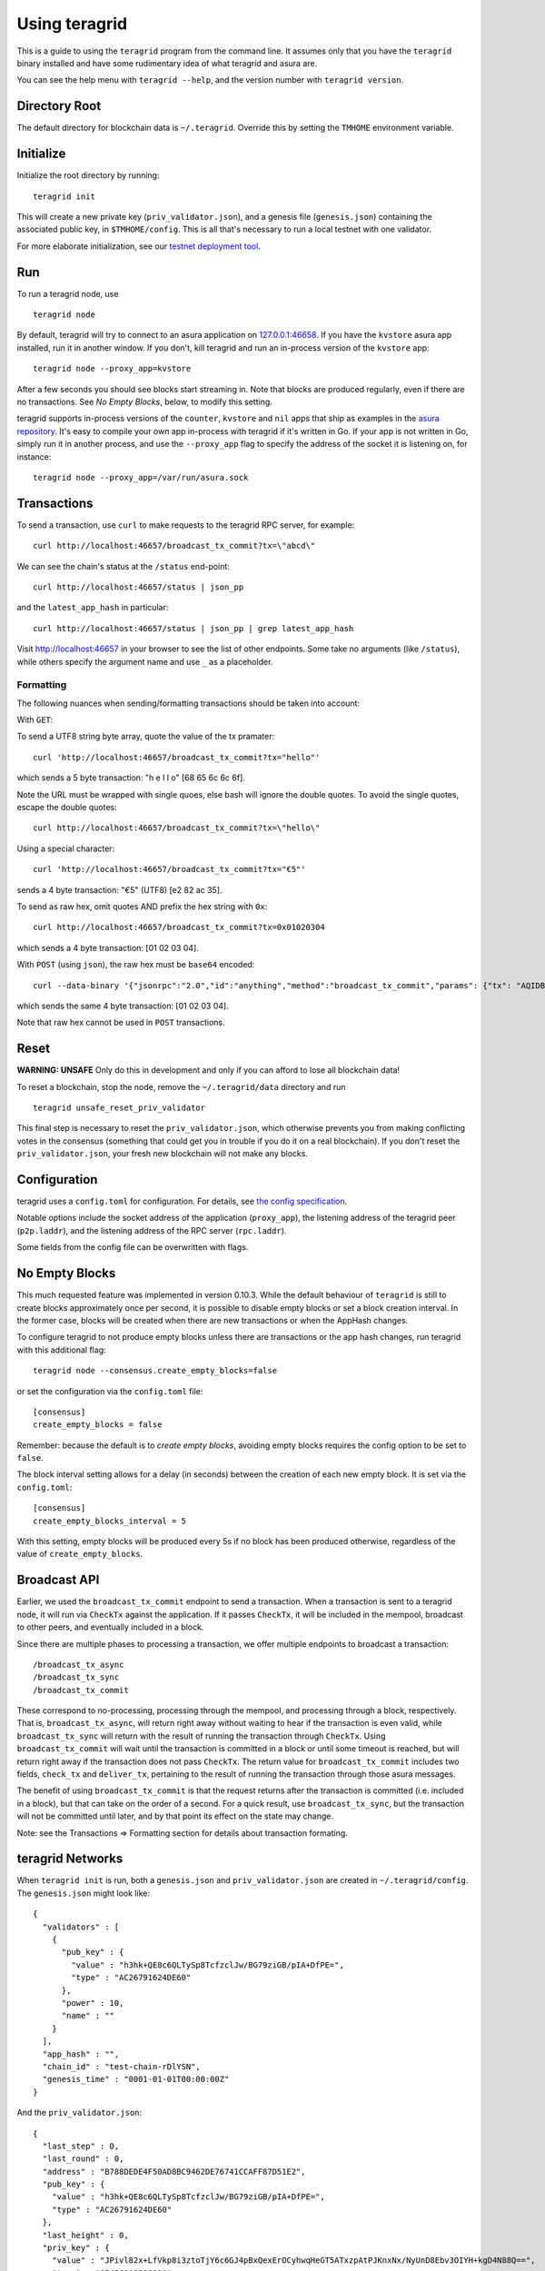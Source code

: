 Using teragrid
================

This is a guide to using the ``teragrid`` program from the command
line. It assumes only that you have the ``teragrid`` binary installed
and have some rudimentary idea of what teragrid and asura are.

You can see the help menu with ``teragrid --help``, and the version
number with ``teragrid version``.

Directory Root
--------------

The default directory for blockchain data is ``~/.teragrid``. Override
this by setting the ``TMHOME`` environment variable.

Initialize
----------

Initialize the root directory by running:

::

    teragrid init

This will create a new private key (``priv_validator.json``), and a
genesis file (``genesis.json``) containing the associated public key,
in ``$TMHOME/config``.
This is all that's necessary to run a local testnet with one validator.

For more elaborate initialization, see our `testnet deployment
tool <https://github.com/teragrid/tools/tree/master/mintnet-kubernetes>`__.

Run
---

To run a teragrid node, use

::

    teragrid node

By default, teragrid will try to connect to an asura application on
`127.0.0.1:46658 <127.0.0.1:46658>`__. If you have the ``kvstore`` asura
app installed, run it in another window. If you don't, kill teragrid
and run an in-process version of the ``kvstore`` app:

::

    teragrid node --proxy_app=kvstore

After a few seconds you should see blocks start streaming in. Note that
blocks are produced regularly, even if there are no transactions. See *No Empty Blocks*, below, to modify this setting.

teragrid supports in-process versions of the ``counter``, ``kvstore`` and ``nil``
apps that ship as examples in the `asura
repository <https://github.com/teragrid/asura>`__. It's easy to compile
your own app in-process with teragrid if it's written in Go. If your
app is not written in Go, simply run it in another process, and use the
``--proxy_app`` flag to specify the address of the socket it is
listening on, for instance:

::

    teragrid node --proxy_app=/var/run/asura.sock

Transactions
------------

To send a transaction, use ``curl`` to make requests to the teragrid
RPC server, for example:

::

    curl http://localhost:46657/broadcast_tx_commit?tx=\"abcd\"

We can see the chain's status at the ``/status`` end-point:

::

    curl http://localhost:46657/status | json_pp

and the ``latest_app_hash`` in particular:

::

    curl http://localhost:46657/status | json_pp | grep latest_app_hash

Visit http://localhost:46657 in your browser to see the list of other
endpoints. Some take no arguments (like ``/status``), while others
specify the argument name and use ``_`` as a placeholder.

Formatting
~~~~~~~~~~

The following nuances when sending/formatting transactions should
be taken into account:

With ``GET``:

To send a UTF8 string byte array, quote the value of the tx pramater:

::

    curl 'http://localhost:46657/broadcast_tx_commit?tx="hello"'

which sends a 5 byte transaction: "h e l l o" [68 65 6c 6c 6f].

Note the URL must be wrapped with single quoes, else bash will ignore the double quotes.
To avoid the single quotes, escape the double quotes:

::

    curl http://localhost:46657/broadcast_tx_commit?tx=\"hello\"



Using a special character:

::

    curl 'http://localhost:46657/broadcast_tx_commit?tx="€5"'

sends a 4 byte transaction: "€5" (UTF8) [e2 82 ac 35].

To send as raw hex, omit quotes AND prefix the hex string with ``0x``:

::

    curl http://localhost:46657/broadcast_tx_commit?tx=0x01020304

which sends a 4 byte transaction: [01 02 03 04].

With ``POST`` (using ``json``), the raw hex must be ``base64`` encoded:

::

    curl --data-binary '{"jsonrpc":"2.0","id":"anything","method":"broadcast_tx_commit","params": {"tx": "AQIDBA=="}}' -H 'content-type:text/plain;' http://localhost:46657

which sends the same 4 byte transaction: [01 02 03 04].

Note that raw hex cannot be used in ``POST`` transactions.

Reset
-----

**WARNING: UNSAFE** Only do this in development and only if you can
afford to lose all blockchain data!

To reset a blockchain, stop the node, remove the ``~/.teragrid/data``
directory and run

::

    teragrid unsafe_reset_priv_validator

This final step is necessary to reset the ``priv_validator.json``, which
otherwise prevents you from making conflicting votes in the consensus
(something that could get you in trouble if you do it on a real
blockchain). If you don't reset the ``priv_validator.json``, your fresh
new blockchain will not make any blocks.

Configuration
-------------

teragrid uses a ``config.toml`` for configuration. For details, see
`the config specification <./specification/configuration.html>`__.

Notable options include the socket address of the application
(``proxy_app``), the listening address of the teragrid peer
(``p2p.laddr``), and the listening address of the RPC server
(``rpc.laddr``).

Some fields from the config file can be overwritten with flags.

No Empty Blocks
---------------

This much requested feature was implemented in version 0.10.3. While the
default behaviour of ``teragrid`` is still to create blocks approximately
once per second, it is possible to disable empty blocks or set a block creation
interval. In the former case, blocks will be created when there are new
transactions or when the AppHash changes.

To configure teragrid to not produce empty blocks unless there are
transactions or the app hash changes, run teragrid with this additional flag:

::

    teragrid node --consensus.create_empty_blocks=false

or set the configuration via the ``config.toml`` file:

::

    [consensus]
    create_empty_blocks = false

Remember: because the default is to *create empty blocks*, avoiding empty blocks requires the config option to be set to ``false``.

The block interval setting allows for a delay (in seconds) between the creation of each new empty block. It is set via the ``config.toml``:

::

    [consensus]
    create_empty_blocks_interval = 5

With this setting, empty blocks will be produced every 5s if no block has been produced otherwise,
regardless of the value of ``create_empty_blocks``.

Broadcast API
-------------

Earlier, we used the ``broadcast_tx_commit`` endpoint to send a
transaction. When a transaction is sent to a teragrid node, it will
run via ``CheckTx`` against the application. If it passes ``CheckTx``,
it will be included in the mempool, broadcast to other peers, and
eventually included in a block.

Since there are multiple phases to processing a transaction, we offer
multiple endpoints to broadcast a transaction:

::

    /broadcast_tx_async
    /broadcast_tx_sync
    /broadcast_tx_commit

These correspond to no-processing, processing through the mempool, and
processing through a block, respectively. That is,
``broadcast_tx_async``, will return right away without waiting to hear
if the transaction is even valid, while ``broadcast_tx_sync`` will
return with the result of running the transaction through ``CheckTx``.
Using ``broadcast_tx_commit`` will wait until the transaction is
committed in a block or until some timeout is reached, but will return
right away if the transaction does not pass ``CheckTx``. The return
value for ``broadcast_tx_commit`` includes two fields, ``check_tx`` and
``deliver_tx``, pertaining to the result of running the transaction
through those asura messages.

The benefit of using ``broadcast_tx_commit`` is that the request returns
after the transaction is committed (i.e. included in a block), but that
can take on the order of a second. For a quick result, use
``broadcast_tx_sync``, but the transaction will not be committed until
later, and by that point its effect on the state may change.

Note: see the Transactions => Formatting section for details about
transaction formating.

teragrid Networks
-------------------

When ``teragrid init`` is run, both a ``genesis.json`` and
``priv_validator.json`` are created in ``~/.teragrid/config``. The
``genesis.json`` might look like:

::

    {
      "validators" : [
        {
          "pub_key" : {
            "value" : "h3hk+QE8c6QLTySp8TcfzclJw/BG79ziGB/pIA+DfPE=",
            "type" : "AC26791624DE60"
          },
          "power" : 10,
          "name" : ""
        }
      ],
      "app_hash" : "",
      "chain_id" : "test-chain-rDlYSN",
      "genesis_time" : "0001-01-01T00:00:00Z"
    }

And the ``priv_validator.json``:

::

    {
      "last_step" : 0,
      "last_round" : 0,
      "address" : "B788DEDE4F50AD8BC9462DE76741CCAFF87D51E2",
      "pub_key" : {
        "value" : "h3hk+QE8c6QLTySp8TcfzclJw/BG79ziGB/pIA+DfPE=",
        "type" : "AC26791624DE60"
      },
      "last_height" : 0,
      "priv_key" : {
        "value" : "JPivl82x+LfVkp8i3ztoTjY6c6GJ4pBxQexErOCyhwqHeGT5ATxzpAtPJKnxNx/NyUnD8Ebv3OIYH+kgD4N88Q==",
        "type" : "954568A3288910"
      }
    }

The ``priv_validator.json`` actually contains a private key, and should
thus be kept absolutely secret; for now we work with the plain text.
Note the ``last_`` fields, which are used to prevent us from signing
conflicting messages.

Note also that the ``pub_key`` (the public key) in the
``priv_validator.json`` is also present in the ``genesis.json``.

The genesis file contains the list of public keys which may participate in the
consensus, and their corresponding voting power. Greater than 2/3 of the voting
power must be active (i.e. the corresponding private keys must be producing
signatures) for the consensus to make progress. In our case, the genesis file
contains the public key of our ``priv_validator.json``, so a teragrid node
started with the default root directory will be able to make progress. Voting
power uses an `int64` but must be positive, thus the range is: 0 through
9223372036854775807. Because of how the current proposer selection algorithm works,
we do not recommend having voting powers greater than 10^12 (ie. 1 trillion)
(see `Proposals section of Byzantine Consensus Algorithm
<./specification/byzantine-consensus-algorithm.html#proposals>`__ for details).

If we want to add more nodes to the network, we have two choices: we can
add a new validator node, who will also participate in the consensus by
proposing blocks and voting on them, or we can add a new non-validator
node, who will not participate directly, but will verify and keep up
with the consensus protocol.

Peers
~~~~~

To connect to peers on start-up, specify them in the ``$TMHOME/config/config.toml`` or
on the command line. Use `seeds` to specify seed nodes from which you can get many other
peer addresses, and ``persistent_peers`` to specify peers that your node will maintain
persistent connections with.

For instance,

::

    teragrid node --p2p.seeds "f9baeaa15fedf5e1ef7448dd60f46c01f1a9e9c4@1.2.3.4:46656,0491d373a8e0fcf1023aaf18c51d6a1d0d4f31bd@5.6.7.8:46656"

Alternatively, you can use the ``/dial_seeds`` endpoint of the RPC to
specify seeds for a running node to connect to:

::

    curl 'localhost:46657/dial_seeds?seeds=\["f9baeaa15fedf5e1ef7448dd60f46c01f1a9e9c4@1.2.3.4:46656","0491d373a8e0fcf1023aaf18c51d6a1d0d4f31bd@5.6.7.8:46656"\]'

Note, if the peer-exchange protocol (PEX) is enabled (default), you should not
normally need seeds after the first start. Peers will be gossipping about known
peers and forming a network, storing peer addresses in the addrbook.

If you want teragrid to connect to specific set of addresses and maintain a
persistent connection with each, you can use the ``--p2p.persistent_peers``
flag or the corresponding setting in the ``config.toml`` or the
``/dial_peers`` RPC endpoint to do it without stopping teragrid
core instance.

::

    teragrid node --p2p.persistent_peers "429fcf25974313b95673f58d77eacdd434402665@10.11.12.13:46656,96663a3dd0d7b9d17d4c8211b191af259621c693@10.11.12.14:46656"
    curl 'localhost:46657/dial_peers?persistent=true&peers=\["429fcf25974313b95673f58d77eacdd434402665@10.11.12.13:46656","96663a3dd0d7b9d17d4c8211b191af259621c693@10.11.12.14:46656"\]'

Adding a Non-Validator
~~~~~~~~~~~~~~~~~~~~~~

Adding a non-validator is simple. Just copy the original
``genesis.json`` to ``~/.teragrid/config`` on the new machine and start the
node, specifying seeds or persistent peers as necessary. If no seeds or persistent
peers are specified, the node won't make any blocks, because it's not a validator,
and it won't hear about any blocks, because it's not connected to the other peer.

Adding a Validator
~~~~~~~~~~~~~~~~~~

The easiest way to add new validators is to do it in the
``genesis.json``, before starting the network. For instance, we could
make a new ``priv_validator.json``, and copy it's ``pub_key`` into the
above genesis.

We can generate a new ``priv_validator.json`` with the command:

::

    teragrid gen_validator

Now we can update our genesis file. For instance, if the new
``priv_validator.json`` looks like:

::

    {
      "address" : "5AF49D2A2D4F5AD4C7C8C4CC2FB020131E9C4902",
      "pub_key" : {
        "value" : "l9X9+fjkeBzDfPGbUM7AMIRE6uJN78zN5+lk5OYotek=",
        "type" : "AC26791624DE60"
      },
      "priv_key" : {
        "value" : "EDJY9W6zlAw+su6ITgTKg2nTZcHAH1NMTW5iwlgmNDuX1f35+OR4HMN88ZtQzsAwhETq4k3vzM3n6WTk5ii16Q==",
        "type" : "954568A3288910"
      },
      "last_step" : 0,
      "last_round" : 0,
      "last_height" : 0
    }

then the new ``genesis.json`` will be:

::

    {
      "validators" : [
        {
          "pub_key" : {
            "value" : "h3hk+QE8c6QLTySp8TcfzclJw/BG79ziGB/pIA+DfPE=",
            "type" : "AC26791624DE60"
          },
          "power" : 10,
          "name" : ""
        },
        {
          "pub_key" : {
            "value" : "l9X9+fjkeBzDfPGbUM7AMIRE6uJN78zN5+lk5OYotek=",
            "type" : "AC26791624DE60"
          },
          "power" : 10,
          "name" : ""
        }
      ],
      "app_hash" : "",
      "chain_id" : "test-chain-rDlYSN",
      "genesis_time" : "0001-01-01T00:00:00Z"
    }

Update the ``genesis.json`` in ``~/.teragrid/config``. Copy the genesis file
and the new ``priv_validator.json`` to the ``~/.teragrid/config`` on a new
machine.

Now run ``teragrid node`` on both machines, and use either
``--p2p.persistent_peers`` or the ``/dial_peers`` to get them to peer up. They
should start making blocks, and will only continue to do so as long as
both of them are online.

To make a teragrid network that can tolerate one of the validators
failing, you need at least four validator nodes (> 2/3).

Updating validators in a live network is supported but must be
explicitly programmed by the application developer. See the `application
developers guide <./app-development.html>`__ for more
details.

Local Network
~~~~~~~~~~~~~

To run a network locally, say on a single machine, you must change the
``_laddr`` fields in the ``config.toml`` (or using the flags) so that
the listening addresses of the various sockets don't conflict.
Additionally, you must set ``addrbook_strict=false`` in the
``config.toml``, otherwise teragrid's p2p library will deny making
connections to peers with the same IP address.

Upgrading
~~~~~~~~~

The teragrid development cycle includes a lot of breaking changes. Upgrading from
an old version to a new version usually means throwing away the chain data. Try out
the `tm-migrate <https://github.com/hxzqlh/tm-tools>`__ tool written by @hxqlh if
you are keen to preserve the state of your chain when upgrading to newer versions.
